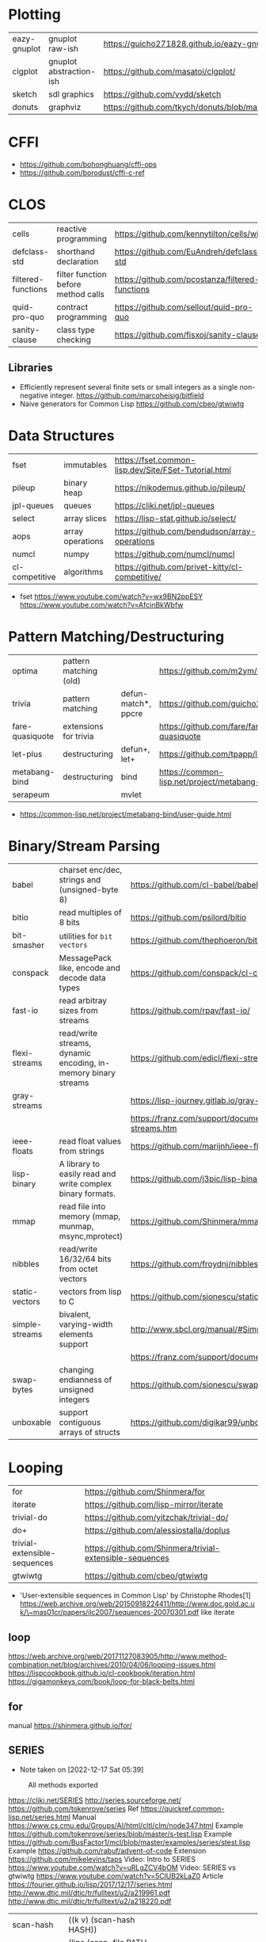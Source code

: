 * Plotting
|--------------+-------------------------+-----------------------------------------------------------|
| eazy-gnuplot | gnuplot raw-ish         | https://guicho271828.github.io/eazy-gnuplot/              |
| clgplot      | gnuplot abstraction-ish | https://github.com/masatoi/clgplot/                       |
| sketch       | sdl graphics            | https://github.com/vydd/sketch                            |
| donuts       | graphviz                | https://github.com/tkych/donuts/blob/master/doc/index.org |
|--------------+-------------------------+-----------------------------------------------------------|
* CFFI
- https://github.com/bohonghuang/cffi-ops
- https://github.com/borodust/cffi-c-ref
* CLOS
|--------------------+-------------------------------------+-------------------------------------------------|
| cells              | reactive programming                | https://github.com/kennytilton/cells/wiki       |
| defclass-std       | shorthand declaration               | https://github.com/EuAndreh/defclass-std        |
| filtered-functions | filter function before method calls | https://github.com/pcostanza/filtered-functions |
| quid-pro-quo       | contract programming                | https://github.com/sellout/quid-pro-quo         |
| sanity-clause      | class type checking                 | https://github.com/fisxoj/sanity-clause         |
|--------------------+-------------------------------------+-------------------------------------------------|
** Libraries
- Efficiently represent several finite sets or small integers as a single non-negative integer.
  https://github.com/marcoheisig/bitfield
- Naive generators for Common Lisp
  https://github.com/cbeo/gtwiwtg
* Data Structures
|----------------+------------------+---------------------------------------------|
| fset           | immutables       | https://fset.common-lisp.dev/Site/FSet-Tutorial.html |
| pileup         | binary heap      | https://nikodemus.github.io/pileup/         |
| jpl-queues     | queues           | https://cliki.net/jpl-queues                |
| select         | array slices     | https://lisp-stat.github.io/select/         |
| aops           | array operations | https://github.com/bendudson/array-operations |
| numcl          | numpy            | https://github.com/numcl/numcl              |
| cl-competitive | algorithms       | https://github.com/privet-kitty/cl-competitive/ |
|----------------+------------------+---------------------------------------------|
- fset
  https://www.youtube.com/watch?v=wx9BN2ppESY
  https://www.youtube.com/watch?v=AfcjnBkWbfw
* Pattern Matching/Destructuring
|-----------------+------------------------+---------------------+------------------------------------------------|
| optima          | pattern matching (old) |                     | https://github.com/m2ym/optima                 |
| trivia          | pattern matching       | defun-match*, ppcre | https://github.com/guicho271828/trivia         |
| fare-quasiquote | extensions for trivia  |                     | https://github.com/fare/fare-quasiquote        |
| let-plus        | destructuring          | defun+, let+        | https://github.com/tpapp/let-plus              |
| metabang-bind   | destructuring          | bind                | https://common-lisp.net/project/metabang-bind/ |
| serapeum        |                        | mvlet               |                                                |
|-----------------+------------------------+---------------------+------------------------------------------------|
- https://common-lisp.net/project/metabang-bind/user-guide.html
* Binary/Stream Parsing
|----------------+----------------------------------------------------------------+----------------------------------------------------------------------|
| babel          | charset enc/dec, strings and (unsigned-byte 8)                 | https://github.com/cl-babel/babel                                    |
| bitio          | read multiples of 8 bits                                       | https://github.com/psilord/bitio                                     |
| bit-smasher    | utilities for =bit vectors=                                    | https://github.com/thephoeron/bit-smasher                            |
| conspack       | MessagePack like, encode and decode data types                 | https://github.com/conspack/cl-conspack                              |
| fast-io        | read arbitray sizes from streams                               | https://github.com/rpav/fast-io/                                     |
| flexi-streams  | read/write streams, dynamic encoding, in-memory binary streams | https://github.com/edicl/flexi-streams/                              |
| gray-streams   |                                                                | https://lisp-journey.gitlab.io/gray-streams/                         |
|                |                                                                | https://franz.com/support/documentation/current/doc/gray-streams.htm |
| ieee-floats    | read float values from strings                                 | https://github.com/marijnh/ieee-floats                               |
| lisp-binary    | A library to easily read and write complex binary formats.     | https://github.com/j3pic/lisp-binary                                 |
| mmap           | read file into memory (mmap, munmap, msync,mprotect)           | https://github.com/Shinmera/mmap                                     |
| nibbles        | read/write 16/32/64 bits from octet vectors                    | https://github.com/froydnj/nibbles                                   |
| static-vectors | vectors from lisp to C                                         | https://github.com/sionescu/static-vectors                           |
| simple-streams | bivalent, varying-width elements support                       | http://www.sbcl.org/manual/#Simple-Streams                           |
|                |                                                                | https://franz.com/support/documentation/current/doc/streams.htm      |
| swap-bytes     | changing endianness of unsigned integers                       | https://github.com/sionescu/swap-bytes                               |
| unboxable      | support contiguous arrays of structs                           | https://github.com/digikar99/unboxables                              |
|----------------+----------------------------------------------------------------+----------------------------------------------------------------------|
* Looping
|------------------------------+----------------------------------------------------------|
| for                          | https://github.com/Shinmera/for                          |
| iterate                      | https://github.com/lisp-mirror/iterate                   |
| trivial-do                   | https://github.com/yitzchak/trivial-do/                  |
| do+                          | https://github.com/alessiostalla/doplus                  |
| trivial-extensible-sequences | https://github.com/Shinmera/trivial-extensible-sequences |
| gtwiwtg                      | https://github.com/cbeo/gtwiwtg                          |
|------------------------------+----------------------------------------------------------|
- 'User-extensible sequences in Common Lisp' by Christophe Rhodes[1]
  https://web.archive.org/web/20150918224411/http://www.doc.gold.ac.uk/\~mas01cr/papers/ilc2007/sequences-20070301.pdf
  like iterate
** loop
  https://web.archive.org/web/20171127083905/http://www.method-combination.net/blog/archives/2010/04/06/looping-issues.html
  https://lispcookbook.github.io/cl-cookbook/iteration.html
  https://gigamonkeys.com/book/loop-for-black-belts.html
** for
 manual https://shinmera.github.io/for/
** SERIES
- Note taken on [2022-12-17 Sat 05:39]
#+CAPTION: All methods exported
#+NAME:   fig:SED-HR4049
  [[./series.png]]

  https://cliki.net/SERIES
  http://series.sourceforge.net/
  https://github.com/tokenrove/series
  Ref https://quickref.common-lisp.net/series.html
  Manual https://www.cs.cmu.edu/Groups/AI/html/cltl/clm/node347.html
  Example https://github.com/tokenrove/series/blob/master/s-test.lisp
  Example https://github.com/BusFactor1/mcl/blob/master/examples/series/stest.lisp
  Example https://github.com/rabuf/advent-of-code
  Extension https://github.com/mikelevins/taps
  Video: Intro to SERIES   https://www.youtube.com/watch?v=uRLgZCV4bOM
  Video: SERIES vs gtwiwtg https://www.youtube.com/watch?v=5ClUB2kLaZ0
  Article https://fourier.github.io/lisp/2017/12/17/series.html
  http://www.dtic.mil/dtic/tr/fulltext/u2/a219961.pdf
  http://www.dtic.mil/dtic/tr/fulltext/u2/a218220.pdf

|---------------+-----------------------------------------+------------------------------------|
| scan-hash     | ((k v) (scan-hash HASH))                |                                    |
| scan-file     | (line (scan-file PATH #'read-line))     |                                    |
| scan          | (scan LIST)                             |                                    |
| scan-range    | (scan-range :below 2)                   |                                    |
| scan/chunk    | (chunk 2 1 (scan LIST))                 | loop for                           |
|               | (((x y) (chunk 2 1 (scan '(1 2 3 4))))) | loop for (x y) on L when (and x y) |
| scan-alist    | ((x y) (scan-alist '((1 . a) (2 . b)))) | like loop for (x y) in             |
| scan-plist    | (scan-plist '(p1 1 p2 2))               | creates 2 series                   |
| scan-sublists | (scan-sublists '(1 2 3))                | like loop for i on                 |
|---------------+-----------------------------------------+------------------------------------|
*** Part 1
**** Intro
#+begin_src lisp
  (collect-sum (choose-if #'plusp (scan '(1 -2 3 -4))))
  ;; => 4
  (let ((x (subseries (scan-range :from 0 :by 2) 0 5)))
    (values (collect x) (collect-sum x)))
  ;; => (0 2 4 6 8), 20

  ;; Scanners
  (series 'a) ;; => #Z(a a a a a ...)
  (scan '(a b c))
  (scan 'vector #(a b c))
  (scan-range :from 1 :upto 3)
  (scan-plist '(a 1 b 2))

  ;; Transducers
  (positions #Z(a nil b c nil nil))       ;; => #Z(0 2 3)
  (choose    #Z(nil t t nil) #Z(1 2 3 4)) ;; => #Z(2 3)

  ;; Collectors

#+end_src
**** Generators and Gatherers
***** Generators
- by using =(next-in)= we get the next element on the series
  with side-effect (like streams, unlike series)
- Any Series can be converted in a Generator
- (next-in GENERATOR &body ACTION-LIST)
  (next-in x (return T))
  (next-in x (return nil))
  executes action-list when it runs out of elements
  or errors
- (generator SERIES)
***** Gatherers
- inverse of a generator, like and output stream
- one at the time
- Any one-input/one-output collector can be converted into a gatherer
- (next-out GATHERER ITEM), writes ITEM into gatherer
- (result-of GATHERER), gets the net result of a gatherer
- (gatherer COLLECTOR)
  arg must be a one input collector function
  #+begin_src lisp
(let ((x (gatherer #'collect))
     ((y (gatherer #'(lambda (x) (collect-sum
                             (choose-if #'oddp x))))))
  (dotimes (i 4)
    (next-out x i)
    (next-out y i)
    (if (evenp i) (next-out x (* i 10))))
  (values (result-of x) (result-of y))))
;; => (0 0 1 2 20 3), 4
  #+end_src
- (gathering VAR-COLLECTOR-PAIR-LIST &body body)
  Returns N values, each value is the (result-of) each gatherer.
  #+begin_src lisp
(gathering ((x collect)
            (y collect-sum))
  (dotimes (i 3)
    (next-out y i)
    (if (evenp i) (next-out x (* i 10)))))
;; => (0 20), 3
  #+end_src
- Optimization:
  - "1st eversion", vars on stack if closure are near
  - know at compile time *what* closure is involved and *which* scope
**** TODO Defining New Off-line Series Functions
- (producing OUTPUT-LIST INPUT-LIST &body BODY)

** serapeum
https://github.com/ruricolist/serapeum/blob/master/REFERENCE.md#iter
- do-hash-table
- do-each, iterates over a sequence (like dolist)
- like lret
  - summing, sum
  - collecting, collect
    with-collector
    with-collectors
- nlet, goto wrapper for tail recursion
** iterate https://github.com/lisp-mirror/iterate
- examples https://github.com/earl-ducaine/loop-facility-clhs-examples
- addons https://github.com/ruricolist/cloture/blob/623c15c8d2e5e91eb87f46e3ecb3975880109948/iterate-drivers.lisp
- addons https://github.com/sjl/cl-losh/blob/master/src/iterate.lisp
- https://common-lisp.net/project/iterate/doc/index.html#Top
- https://common-lisp.net/project/iterate/
- https://common-lisp-libraries.readthedocs.io/iterate/
- https://web.archive.org/web/20170713105315/https://items.sjbach.com/280/extending-the-iterate-macro
- https://sites.google.com/site/sabraonthehill/loop-v-iter
- https://etc.ruricolist.com/2019/12/16/the-iterate-clause-trick/
*** Article: Comparing LOOP and ITERATE
    https://web.archive.org/web/20170713081006/https://items.sjbach.com/211/comparing-loop-and-iterate
- Accumulation:
  |-------------+----------------+-----------------------------|
  | collect     |                |                             |
  | appending   |                |                             |
  | nconcing    |                |                             |
  | *adjoining  | collect+unique |                             |
  | *unioning   | append +unique |                             |
  | *nunioning  |                |                             |
  | *accumulate | *generic*      | (accumulate lst by #'union) |
  |-------------+----------------+-----------------------------|
- Reduction:
  |-----------+-----------+-------------------------------------|
  | sum       | #'+       |                                     |
  | *multiply | #'*       |                                     |
  | counting  | #'count   |                                     |
  | maximize  | #'max     |                                     |
  | minimize  | #'min     |                                     |
  | *reducing | *generic* | (reducing d by #'/ initial-value 0) |
  |-----------+-----------+-------------------------------------|
  - reducing: a reduccion builder, ex:
     #+begin_src lisp
  (defmacro dividing (num &keys (initial-value 0))
    `(reducing , num by #'/ initial-value ,initial-value))
  (iterate (for i in '(10 5 2))
    (dividing i :initial-value 100)
     #+end_src
- Boolean aggregation: (same in loop and interation)
  |--------+----------|
  | always | #'every  |
  | never  | #'notany |
  | theris | #'some   |
  |--------+----------|
- Finding
  #+begin_src lisp
  (iterate (for lst in '((a) (b c d) (e f)))
    (finding lst maximizing (length lst)))
  #+end_src
- Control Flow:
  - (next-iteration) like continue or next on other languages
  - (if-first-time then else)
  - (first-iteration-p)
- Destructuring:
  - Can destructure values easily
** trival-do https://github.com/yitzchak/trivial-do

 - doalist
 - dohash
 - dolist*, with index tracking variable
 - doplist
 - doseq
 - doseq*, with index tracking variable

** do+ https://github.com/alessiostalla/doplus

manual https://github.com/alessiostalla/doplus/blob/master/MANUAL.md

** trivial-extensible-sequences https://github.com/Shinmera/trivial-extensible-sequences
  manual  https://shinmera.github.io/trivial-extensible-sequences/
* Utils
|------------+--------------+---------------------------------------------------------------------|
| alexandria |              | https://common-lisp.net/project/alexandria/draft/alexandria.html    |
| serapeum   |              | https://github.com/ruricolist/serapeum/blob/master/REFERENCE.md     |
| rutils     |              | https://github.com/vseloved/rutils/blob/master/docs/tutorial.md     |
| fare-utils | defun-inline | https://github.com/fare/fare-utils                                  |
| listopia   |              | https://github.com/Dimercel/listopia                                |
| cl-oju     |              | https://github.com/eigenhombre/cl-oju                               |
| cl-losh    |              | https://github.com/sjl/cl-losh/blob/master/DOCUMENTATION.markdown   |
|            |              | https://lisp-journey.gitlab.io/blog/snippets-functional-style-more/ |
|------------+--------------+---------------------------------------------------------------------|
** serapeum
|--------------+-----------------------------------+--------------------------------+---|
| eqs          | creates a single arg function     |                                |   |
| eqls         |                                   |                                |   |
| equals       |                                   |                                |   |
| trampoline   | ??????                            |                                |   |
| define-train | defun + define-compiler-macro     |                                |   |
| flip         | flips function arguments          |                                |   |
| nth-arg      | returns NTH argument              |                                |   |
| juxt         | "takes things apart"              | (juxt #'filter #'remove-if)    |   |
| fork         | ..(f g h) y <->   (f y) g   (h y) | (fork #'/ #'sum #'length)      |   |
| fork2        | x (f g h) y <-> (x f y) g (x h y) | (fork #'list #'+ #'-)          |   |
| hook         | f(y,g(y))                         | (funcall (hook #'= #'floor) 2) | T |
|--------------+-----------------------------------+--------------------------------+---|
** cl-oju
|---------------+-----------------------------------------------------+----------------------------------+-------------------------------------|
| neg?          | pos?                                                |                                  |                                     |
| spit          | slurp                                               |                                  |                                     |
| rand-int      | rand-nth                                            |                                  |                                     |
| juxt          |                                                     |                                  |                                     |
| sort-by       |                                                     |                                  |                                     |
| partition-by  | (partition-by #'length '("foo" "bar" "bazasz" "a")) | (("foo" "bar") ("bazasz") ("a")) |                                     |
| partition-all | (partition-all 2 3 (range 10))                      | ((0 1) (3 4) (6 7) (9))          |                                     |
| partition-n   | (partition-n 2 3 (range 10))                        | ((0 1) (3 4) (6 7))              | "partition" in clojure              |
| partial       |                                                     |                                  |                                     |
| take-while    | (take-while (partial #'> 5) (range 10))             | (0 1 2 3 4)                      |                                     |
| take          | (take 2 '(1 2 3 4))                                 | (1 2)                            |                                     |
| drop          | (drop 2 '(1 2 3 4))                                 | (3 4)                            |                                     |
| repeatedly    | (repeatedly 10 (lambda () (rand-int 10)))           |                                  | for repeating fns with side-effects |
| range         | (range 5)                                           | (0 1 2 3 4)                      |                                     |
|               | (range 5 10)                                        | (5 6 7 8 9)                      |                                     |
| frequencies   | (frequencies '(1 2 3 4 2))                          | ((1 1) (2 2) (3 1) (4 1))        |                                     |
| group-by      | (group-by #'evenp (range 4))                        | ((T (2 0)) (NIL (3 1)))          |                                     |
| interpose     | (interpose 1 '(3 5 4))                              | (3 1 5 1 4)                      |                                     |
| interleave    | (interleave '(1 2) '(3 4))                          | (1 3 2 4)                        |                                     |
| comp          | (funcall (comp #'evenp #'length) '(1 2 3))          | NIL                              |                                     |
|---------------+-----------------------------------------------------+----------------------------------+-------------------------------------|
